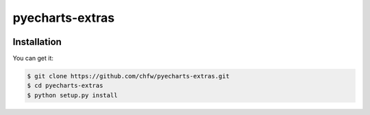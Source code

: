 ================================================================================
pyecharts-extras
================================================================================

.. image:: https://api.travis-ci.org/chfw/pyecharts-extras.svg
   :target: http://travis-ci.org/chfw/pyecharts-extras

.. image:: https://codecov.io/github/chfw/pyecharts-extras/coverage.png
   :target: https://codecov.io/github/chfw/pyecharts-extras


.. image:: https://readthedocs.org/projects/pyecharts-extras/badge/?version=latest
   :target: http://pyecharts-extras.readthedocs.org/en/latest/


Installation
================================================================================

You can get it:

.. code-block:: bash

    $ git clone https://github.com/chfw/pyecharts-extras.git
    $ cd pyecharts-extras
    $ python setup.py install
